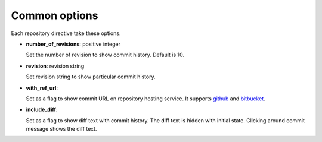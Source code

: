 Common options
--------------

Each repository directive take these options.

- **number_of_revisions**: positive integer

  Set the number of revision to show commit history. Default is 10.

- **revision**: revision string

  Set revision string to show particular commit history.

- **with_ref_url**:

  Set as a flag to show commit URL on repository hosting service.
  It supports github_ and bitbucket_.

.. _github: https://github.com/
.. _bitbucket: https://bitbucket.org/

- **include_diff**:

  Set as a flag to show diff text with commit history.
  The diff text is hidden with initial state.
  Clicking around commit message shows the diff text.
 

